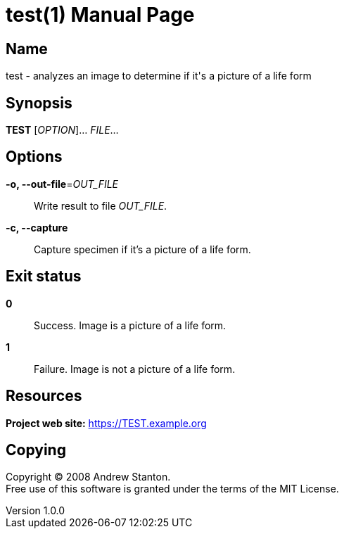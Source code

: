= test(1)
Andrew Stanton
v1.0.0
:doctype: manpage
:manmanual: TEST
:mansource: TEST
:man-linkstyle: pass:[blue R < >]

== Name

test - analyzes an image to determine if it's a picture of a life form

== Synopsis

*TEST* [_OPTION_]... _FILE_...

== Options

*-o, --out-file*=_OUT_FILE_::
  Write result to file _OUT_FILE_.

*-c, --capture*::
  Capture specimen if it's a picture of a life form.

== Exit status

*0*::
  Success.
  Image is a picture of a life form.

*1*::
  Failure.
  Image is not a picture of a life form.

== Resources

*Project web site:* https://TEST.example.org

== Copying

Copyright (C) 2008 {author}. +
Free use of this software is granted under the terms of the MIT License.
